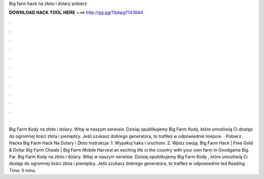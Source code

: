 Big farm hack na złoto i dolary pobierz

𝐃𝐎𝐖𝐍𝐋𝐎𝐀𝐃 𝐇𝐀𝐂𝐊 𝐓𝐎𝐎𝐋 𝐇𝐄𝐑𝐄 ===> http://gg.gg/11pbpg?143844

.

.

.

.

.

.

.

.

.

.

.

.

Big Farm Kody na złoto i dolary. Witaj w naszym serwisie. Dzisiaj opublikujemy Big Farm Kody, które umożliwią Ci dostęp do ogromnej ilości złota i pieniędzy. Jeśli szukasz dobrego generatora, to trafiłeś w odpowiednie miejsce. · Pobierz Hacka Big Farm Hack Na Dolary i Złoto Instrukcja: 1. Wypakuj haka i uruchom. 2. Wpisz swoją. Big Farm Hack | Free Gold & Dollar Big Farm Cheats | Big Farm Mobile Harvest  an exciting life in the country with your own farm in Goodgame Big Far. Big Farm Kody na złoto i dolary. Witaj w naszym serwisie. Dzisiaj opublikujemy Big Farm Kody , które umożliwią Ci dostęp do ogromnej ilości złota i pieniędzy. Jeśli szukasz dobrego generatora, to trafiłeś w odpowiednie ted Reading Time: 5 mins.